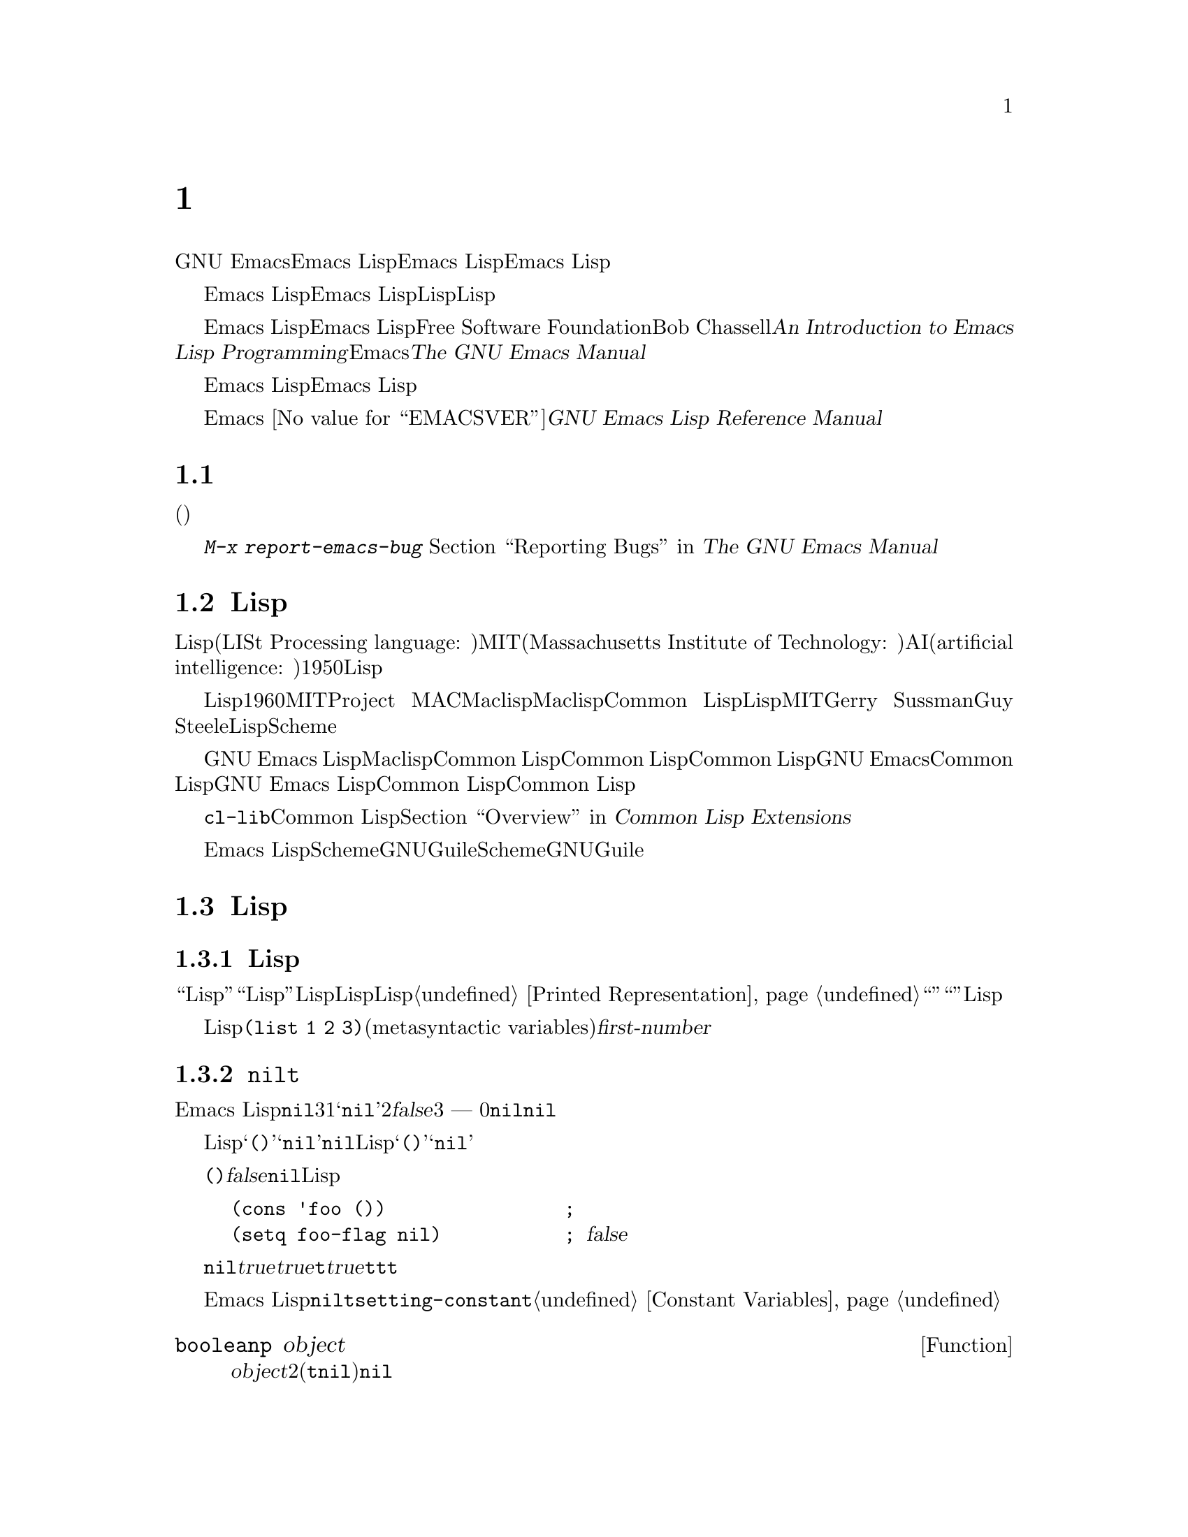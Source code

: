@c ===========================================================================
@c
@c This file was generated with po4a. Translate the source file.
@c
@c ===========================================================================

@c -*-coding: utf-8-*-
@c This is part of the GNU Emacs Lisp Reference Manual.
@c Copyright (C) 1990--1994, 2001--2024 Free Software Foundation, Inc.
@c See the file elisp-ja.texi for copying conditions.

@node Introduction
@chapter イントロダクション

  GNU Emacsテキストエディターのほとんどの部分は、Emacs Lispと呼ばれるプログラミング言語で記述されています。新しいコードをEmacs
Lispで記述して、このエディターの拡張としてインストールできます。しかしEmacs
Lispは、単なる拡張言語を越える言語であり、それ自体で完全なコンピュータープログラミング言語です。他のプログラミング言語で行なうすべてのことに、この言語を使用できます。

  Emacs
Lispはエディターの中で使用するようにデザインされているので、テキストのスキャンやパースのための特別な機能をもち、同様にファイル、バッファー、ディスプレイ、サブプロセスを処理する機能をもちます。Emacs
Lispは編集機能と密に統合されています。つまり編集コマンドはLispプログラムから簡単に呼び出せる関数で、カスタマイズのためのパラメーターは普通のLisp変数です。

  このマニュアルはEmacs Lispの完全な記述を試みます。初心者のためのEmacs Lispのイントロダクションは、Free Software
Foundationからも出版されている、Bob Chassellの@cite{An Introduction to Emacs Lisp
Programming}を参照してください。このマニュアルは、Emacsを使用した編集に熟知していることを前提としています。これの基本的な情報については、@cite{The
GNU Emacs Manual}を参照してください。

  おおまかに言うと、前の方のチャプターでは多くのプログラミング言語の機能にたいして、Emacs
Lispでの対応する機能を説明し、後の方のチャプターではEmacs Lispに特異な機能や、編集に特化した関連する機能を説明します。

  これは
@iftex
@ifset VERSION
エディション@value{VERSION}
@end ifset
@end iftex
Emacs @value{EMACSVER}に対応した@cite{GNU Emacs Lisp Reference Manual}です。

@menu
* Caveats::                  不備な点と、助けを求める方法。
* Lisp History::             Maclispを後継するEmacs Lisp。
* Conventions::              このマニュアルのフォーマット方法。
* Version Info::             実行中のEmacsのバージョンは?
* Acknowledgments::          このマニュアルの著者、編集者、スポンサー。
@end menu

@node Caveats
@section 注意事項
@cindex bugs in this manual

  このマニュアルは幾多のドラフトを経てきました。ほとんど完璧ではありますが、不備がないとも言えません。(ほとんどの特定のモードのように)それらが副次的であるとか、まだ記述されていないという理由により、カバーされていないトピックもあります。わたしたちがそれらを完璧に扱うことはできないので、いくつかの部分は意図的に省略しました。

  このマニュアルは、それがカバーしている事柄については完全に正しくあるべきあり、故に特定の説明テキスト、チャプターやセクションの順番にたいしての批判にオープンであるべきです。判りにくかったり、このマニュアルでカバーされていない何かを学ぶためにソースを見たり実地から学ぶ必要があるなら、このマニュアルはおそらく訂正されるべきなのかもしれません。どうかわたしたちにそれを教えてください。

@iftex
  このマニュアルを使用するときは、訂正のためにページにマークしてください。そうすれば後でそれを探して、わたしたちに送ることができます。関数や関数グループの単純で現実的な例を思いついたときは、ぜひそれを記述して送ってください。それが妥当ならチャプター名、セクション名、関数名への参照をコメントしてください。なぜならページ番号やチャプター番号、セクション番号は変更されるので、あなたが言及しているテキストを探すのに問題が生じるかもしれないからです。あなたが訂正を求めるエディションのバージョンも示してください。
@end iftex
@ifnottex

このマニュアルを使用するときは、間違いを見つけたらすぐに訂正を送ってください。関数または関数グループの単純な現実例を考えたときは、ぜひそれを記述して送ってください。それが妥当ならコメントでノード名と関数名や変数名を参照してください。あなたが訂正を求めるエディションのバージョンも示してください。
@end ifnottex

@cindex bugs
@cindex suggestions
コメントや訂正の送信には、@kbd{M-x report-emacs-bug}を使用するようお願いします。詳細については、 @ref{Bugs,,
Reporting Bugs, emacs, The GNU Emacs Manual}を参照してください。

@node Lisp History
@section Lispの歴史
@cindex Lisp history

  Lisp(LISt Processing language: リスト処理言語)は、MIT(Massachusetts Institute of
Technology: マサチューセッツ工科大学)で、AI(artificial intelligence:
人工知能)の研究のために、1950年代末に最初に開発されました。Lisp言語の強力なパワーは、編集コマンドの記述のような、他の目的にも適っています。

@cindex Maclisp
@cindex Common Lisp
  長年の間に何ダースものLisp実装が構築されてきて、それらのそれぞれに特異な点があります。これらの多くは、1960年代にMITのProject
MACで記述された、Maclispに影響を受けています。最終的に、Maclisp後裔の実装者は共同して、Common
Lispと呼ばれる標準のLispシステムを開発しました。その間にMITのGerry SussmanとGuy
Steeleにより、簡潔ながらとても強力なLisp方言の、Schemeが開発されました。

  GNU Emacs LispはMaclispから多く、Common Lispから少し影響を受けています。Common
Lispを知っている場合、多くの類似点に気づくでしょう。しかしCommon Lispの多くの機能は、GNU
Emacsが要求するメモリー量を削減するために、省略または単純化されています。ときには劇的に単純化されているために、Common
Lispユーザーは混乱するかもしれません。わたしたちは時折GNU Emacs LispがCommon Lispと異なるか示すでしょう。Common
Lispを知らない場合、それについて心配する必要はありません。このマニュアルは、それ自体で自己完結しています。

@pindex cl
  @file{cl-lib}ライブラリーを通じて、Common Lispをかなりエミュレートできます。@ref{Top,, Overview, cl,
Common Lisp Extensions}を参照してください。

  Emacs
LispはSchemeの影響は受けていません。しかしGNUプロジェクトにはGuileと呼ばれるScheme実装があります。拡張が必要な新しいGNUソフトウェアーでは、Guileを使用します。

@node Conventions
@section Lispの歴史

このセクションでは、このマニュアルで使用する表記規約を説明します。あなたはこのセクションをスキップして、後から参照したいと思うかもしれません。

@menu
* Some Terms::               このマニュアルで使用する用語の説明。
* nil and t::                シンボル@code{nil}と@code{t}の使用方法。
* Evaluation Notation::      評価の例で使用するフォーマット。
* Printing Notation::        テキストのプリント例で使用するフォーマット。
* Error Messages::           エラー例で使用するフォーマット。
* Buffer Text Notation::     例のバッファー内容で使用するフォーマット。
* Format of Descriptions::   関数や変数などの説明にたいする表記。
@end menu

@node Some Terms
@subsection Lispの歴史

  このマニュアルでは、``Lispリーダー''および``Lispプリンター''という用語で、Lispのテキスト表現を実際のLispオブジェクトに変換したり、その逆を行なうLispルーチンを参照します。詳細については、@ref{Printed
Representation}を参照してください。あなた、つまりこのマニュアルを読んでいる人のことはプログラマーと考えて``あなた''と呼びます。``ユーザー''とは、あなたの記述したものも含めて、Lispプログラムを使用する人を指します。

@cindex typographic conventions
  Lispコードの例は、@code{(list 1 2 3)}のようなフォーマットです。メタ構文変数(metasyntactic
variables)を表す名前や、説明されている関数の引数名前は、@var{first-number}のようにフォーマットされています。

@node nil and t
@subsection @code{nil}と@code{t}
@cindex truth value
@cindex boolean

@cindex @code{nil}
@cindex false
  Emacs
Lispでは、シンボル@code{nil}には3つの異なる意味があります。1つ目は@samp{nil}という名前のシンボル、2つ目は論理値の@var{false}、3つ目は空リスト
--- つまり要素が0のリストです。変数として使用した場合、@code{nil}は常に値@code{nil}をもちます。

  Lispリーダーに関する限り、@samp{()}と@samp{nil}は同一です。これらは同じオブジェクト、つまりシンボル@code{nil}を意味します。このシンボルを異なる方法で記述するのは、完全に人間の読み手を意図したものです。Lispリーダーが@samp{()}か@samp{nil}のどちらかを読み取った後は、プログラマーが実際にどちらの表現で記述したかを判断する方法はありません。

  このマニュアルでは、空リストを意味することを強調したいときは@code{()}と記述し、論理値の@var{false}を意味することを強調したいときは@code{nil}と記述します。この慣習はLispプログラムで使用してもよいでしょう。

@example
(cons 'foo ())                ; @r{空リストを強調}
(setq foo-flag nil)           ; @r{論理値の@var{false}を強調}
@end example

@cindex @code{t}
@cindex true
  論理値が期待されているコンテキストでは、非@code{nil}は@var{true}と判断されます。しかし論理値の@var{true}を表す好ましい方法は@code{t}です。@var{true}を表す値を選択する必要があり、他に選択の根拠がない場合は@code{t}を使用してください。シンボル@code{t}は、常に値@code{t}をもちます。

  Emacs
Lispでの@code{nil}と@code{t}は、常に自分自身を評価する特別なシンボルです。そのためプログラムでこれらを定数として使用する場合、クォートする必要はありません。これらの値の変更を試みると、結果は@code{setting-constant}エラーとなります。@ref{Constant
Variables}を参照してください。

@defun booleanp object
@var{object}が2つの正規のブーリーン値(@code{t}か@code{nil})のいずれかなら、非@code{nil}をリターンする。
@end defun

@node Evaluation Notation
@subsection 評価の表記
@cindex evaluation notation
@cindex documentation notation
@cindex notation

  評価できるLisp式のことを@dfn{フォーム(form)}と呼びます。フォームの評価により、これは結果として常にLispオブジェクトを生成します。このマニュアルの例では、これを@samp{@result{}}で表します:

@example
(car '(1 2))
     @result{} 1
@end example

@noindent
これは``@code{(car '(1 2))}を評価すると、1になる''と読むことができます。

  フォームがマクロ呼び出しの場合、それは評価されるための新たなLispフォームに展開されます。展開された結果は@samp{@expansion{}}で表します。わたしたちは展開されたフォームの評価し結果を示すこともあれば、示さない場合もあります。

@example
(third '(a b c))
     @expansion{} (car (cdr (cdr '(a b c))))
     @result{} c
@end example

  1つのフォームを説明するために、同じ結果を生成する別のフォームを示すこともあります。完全に等価な2つのフォームは、@samp{@equiv{}}で表します。

@example
(make-sparse-keymap) @equiv{} (list 'keymap)
@end example

@node Printing Notation
@subsection プリントの表記
@cindex printing notation

  このマニュアルの例の多くは、それらが評価されるときにテキストをプリントします。(@file{*scratch*}バッファーのような)Lisp
Interactionバッファーで閉カッコの後で@kbd{C-j}をタイプすることによりコード例を実行する場合には、プリントされるテキストはそのバッファーに挿入されます。(関数@code{eval-region}での評価のように)他の方法でコード例を実行する場合、プリントされるテキストはエコーエリアに表示されます。

  このマニュアルの例はプリントされるテキストがどこに出力されるかに関わらず、それを@samp{@print{}}で表します。フォームを評価することにより戻される値は、@samp{@result{}}とともに後続の行で示します。

@example
@group
(progn (prin1 'foo) (princ "\n") (prin1 'bar))
     @print{} foo
     @print{} bar
     @result{} bar
@end group
@end example

@node Error Messages
@subsection エラーメッセージ
@cindex error message notation

  エラーをシグナルする例もあります。これは通常、エコーエリアにエラーメッセージを表示します。エラーメッセージの行は@samp{@error{}}で始まります。@samp{@error{}}自体は、エコーエリアに表示されないことに注意してください。

@example
(+ 23 'x)
@error{} Wrong type argument: number-or-marker-p, x
@end example

@node Buffer Text Notation
@subsection バッファーテキストの表記
@cindex buffer text notation

  バッファー内容の変更を説明する例もあます。それらの例では、そのテキストのbefore(以前)とafter(以後)のバージョンを示します。それらの例では、バッファー内容の該当する部分を、ダッシュを用いた2行の破線(バッファー名を含む)で示します。さらに、@samp{@point{}}はポイントの位置を表します(もちろんポイントのシンボルはバッファーのテキストの一部ではなく、ポイントが現在配されている2つの文字の@emph{間}の位置を表す)。

@example
---------- Buffer: foo ----------
This is the @point{}contents of foo.
---------- Buffer: foo ----------

(insert "changed ")
     @result{} nil
---------- Buffer: foo ----------
This is the changed @point{}contents of foo.
---------- Buffer: foo ----------
@end example

@node Format of Descriptions
@subsection 説明のフォーマット
@cindex description format

  このマニュアルでは関数(function)、変数(variable)、コマンド(command)、ユーザーオプション(user
option)、スペシャルフォーム(special
form)を、統一されたフォーマットで記述します。記述の最初の行には、そのアイテムの名前と、もしあれば引数(argument)が続きます。
@ifnottex
そのアイテムの属するカテゴリー(function、variableなど)は、行の先頭に表示します。
@end ifnottex
@iftex
そのアイテムの属するカテゴリー(function、variableなど)は、ページの右マージンの隣にプリントされます。
@end iftex
それ以降の行は説明行で、例を含む場合もあります。

@menu
* A Sample Function Description::  架空の関数@code{foo}にたいする記述例。
* A Sample Variable Description::  架空の変数@code{electric-future-map}にたいする記述例。
@end menu

@node A Sample Function Description
@subsubsection 関数の説明例
@cindex function descriptions
@cindex command descriptions
@cindex macro descriptions
@cindex special form descriptions

  関数の記述では、関数の名前が最初に記述されます。同じ行に引数の名前のリストが続きます。引数の値を参照するために、引数の名前は記述の本文にも使用されます。

  引数リストの中にキーワード@code{&optional}がある場合、その後の引数が省略可能であることを示します(省略された引数のデフォルトは@code{nil})。その関数を呼び出すときは、@code{&optional}を記述しないでください。

  キーワード@code{&rest}(これの後には1つの引数名を続けなければならない)は、その後に任意の引数を続けることができることを表します。@code{&rest}の後に記述された引数名の値には、その関数に渡された残りのすべての引数がリストとしてセットされます。この関数を呼び出すときは、@code{&rest}を記述しないでください。

  以下は@code{foo}という架空の関数(function)の説明です:

@defun foo integer1 &optional integer2 &rest integers
関数@code{foo}は@var{integer2}から@var{integer1}を減じてから、その結果に残りすべての引数を加える。@var{integer2}が与えられなかった場合、デフォルトして数値19が使用される。

@example
(foo 1 5 3 9)
     @result{} 16
(foo 5)
     @result{} 14
@end example

@need 1500
より一般的には、

@example
(foo @var{w} @var{x} @var{y}@dots{})
@equiv{}
(+ (- @var{x} @var{w}) @var{y}@dots{})
@end example
@end defun

  慣例として引数の名前には、(たとえば@var{integer}、@var{integer1}、@var{buffer}のような)期待されるタイプ名が含まれます。(@var{buffers}のような)複数形のタイプは、しばしばその型のオブジェクトのリストを意味します。@var{object}のような引き数名は、それが任意の型であることを表します(Emacsオブジェクトタイプのリストは@ref{Lisp
Data
Types}を参照)。他の名前をもつ引数(たとえば@var{new-file})はその関数に固有の引数で、関数がドキュメント文字列をもつ場合、引数のタイプはその中で説明されるべきです(@ref{Documentation}を参照)。

  @code{&optional}や@code{&rest}により修飾される引数のより完全な説明は、@ref{Lambda
Expressions}を参照してください。

  コマンド(command)、マクロ(macro)、スペシャルフォーム(special
form)の説明も同じフォーマットですが、@samp{Function}が@samp{Command}、@samp{Macro}、@samp{Special
Form}に置き換えられます。コマンドはとは単に、インタラクティブ(interactive:
対話的)に呼び出すことができる関数です。マクロは関数とは違う方法(引数は評価されない)で引数を処理しますが、同じ方法で記述します。

  マクロとスペシャルフォームにたいする説明には、特定のオプション引数や繰り替えされる引数のために、より複雑な表記が使用されます。なぜなら引数リストが、より複雑な方法で別の引数に分離されるからです。@samp{@r{[}@var{optional-arg}@r{]}}は@var{optional-arg}がオプションであることを意味し、@samp{@var{repeated-args}@dots{}}は0個以上の引数を表します。カッコ(parentheses)は、複数の引数をリスト構造の追加レベルにグループ化するのに使用されます。以下は例です:

@defspec count-loop (var [from to [inc]]) body@dots{}
この架空のスペシャルフォームは、
@var{body}フォームを実行してから変数@var{var}をインクリメントするループを実装します。最初の繰り返しでは変数は値@var{from}をもちます。以降の繰り返しでは、変数は1(@var{inc}が与えられた場合は@var{inc})増分されます。@var{var}が@var{to}に等しい場合、@var{body}を実行する前にループをexitします。以下は例です:

@example
(count-loop (i 0 10)
  (prin1 i) (princ " ")
  (prin1 (aref vector i))
  (terpri))
@end example

@var{from}と@var{to}が省略された場合、ループを実行する前に@var{var}に@code{nil}がバインドされ、繰り返しの先頭において@var{var}が非@code{nil}の場合は、ループをexitします。以下は例です:

@example
(count-loop (done)
  (if (pending)
      (fixit)
    (setq done t)))
@end example

このスペシャルフォームでは、引数@var{from}と@var{to}はオプションですが、両方を指定するか未指定にするかのいずれかでなければなりません。これらの引数が与えられた場合には、オプションで@var{inc}も同様に指定することができます。これらの引数は、フォームのすべての残りの要素を含む@var{body}と区別するために、引数@var{var}とともにリストにグループ化されます。
@end defspec

@node A Sample Variable Description
@subsubsection 変数の説明例
@cindex variable descriptions
@cindex option descriptions

  @dfn{変数(variable)}とは、オブジェクトに@dfn{バインド(bind)}される名前です(@dfn{セット(set)}とも言う)。変数がバインドされたオブジェクトのことを@dfn{値(value)}と呼びます。このような場合には、その変数が値をもつという言い方もします。ほとんどすべての変数はユーザーがセットすることができますが、特にユーザーが変更できる特定の変数も存在し、これらは@dfn{ユーザーオプション(user
options)}と呼ばれます。通常の変数およびユーザーオプションは、関数と同様のフォーマットを使用して説明されますが、それらには引数がありません。

  以下は架空の変数@code{electric-future-map}の説明です。

@defvar electric-future-map
この変数の値はElectric Command
Futureモードで使用される完全なキーマップである。このマップ内の関数により、まだ実行を考えていないコマンドの編集が可能になる。
@end defvar

  ユーザーオプションも同じフォーマットをもちますが、@samp{Variable}が@samp{User Option}に置き換えられます。

@node Version Info
@section バージョンの情報

  以下の機能は、使用しているEmacsに関する情報を提供します。

@deffn Command emacs-version &optional here
この関数は実行しているEmacsのバージョンを説明する文字列をreturnすす。これはバグレポートにこの文字列を含めるときに有用である。

@smallexample
@group
(emacs-version)
  @result{} "GNU Emacs 26.1 (build 1, x86_64-unknown-linux-gnu,
             GTK+ Version 3.16) of 2017-06-01"
@end group
@end smallexample

@var{here}が非@code{nil}ならテキストをバッファーのポイントの前に挿入して、@code{nil}をリターンする。この関数がインタラクティブに呼び出すと、同じ情報をエコーエリアに出力する。プレフィクス引数を与えると、@var{here}が非@code{nil}になる。
@end deffn

@defvar emacs-build-time
この変数の値はEmacsがビルドされた日時を示す。値は@code{current-time}の形式(@ref{Time of
Day}を参照)、その情報が利用できなければ@code{nil}。

@example
@group
emacs-build-time
     @result{} (25194 55894 8547 617000)
@end group
@end example
(Emacsのビルド時に@code{current-time-list}が@code{nil}なら、タイムスタンプは@code{(1651169878008547617
. 1000000000)}になる。)
@end defvar

@defvar emacs-version
この変数の値は実行中のEmacsのバージョンであり、@code{"26.1"}のような文字列。@code{"26.0.91"}のように3つの数値コンポーネントをもつ値はリリース版ではなくテストバージョンであることを示す(Emacs
26.1より前では@code{"25.1.1"}のように文字列の最後に余分な整数コンポーネントが含まれていたが、これは現在は@code{emacs-build-number}に格納される)。
@end defvar

@defvar emacs-major-version
Emacsのメジャーバージョン番号を示す整数。Emacs 23.1では値は23。
@end defvar

@defvar emacs-minor-version
Emacsのマイナーバージョン番号を示す整数。Emacs 23.1では値は1。
@end defvar

@defvar emacs-build-number
これは同一のディレクトリーにおいてEmacsが(クリーニングなしで)ビルドされるたびに増分される整数。これはEmacsの開発時だけに関係のある変数。
@end defvar

@defvar emacs-repository-version
Emacsがビルドされたレポジトリのリビジョン番号を与える文字列。Emacsがリビジョンコントロール外部でビルドされた場合の値は@code{nil}。
@end defvar

@defvar emacs-repository-branch
Emacsがビルドされたレポジトリブランチを与える文字列。ほとんどの場合は@code{"master"}。Emacsがリビジョンコントロール外部でビルドされた場合の値は@code{nil}。
@end defvar

@node Acknowledgments
@section 謝辞

  このマニュアルは当初、Robert Krawitz、Bil Lewis、Dan
LaLiberte、Richard@tie{}M. Stallman、Chris
Welty、およびGNUマニュアルグループのボランティアにより、数年を費やして記述されました。Robert@tie{}J.
Chassellはこのマニュアルのレビューと編集をDefense Advanced Research Projects Agency、ARPA
Order 6082のサポートのもとに手助けしてくれ、Computational Logic, IncのWarren@tie{}A. Hunt,
Jr.によりアレンジされました。それ以降も追加のセクションがMiles Bader、Lars Brinkhoff、Chong
Yidong、Kenichi Handa、Lute Kamstra、Juri Linkov、Glenn Morris、Thien-Thi
Nguyen、Dan Nicolaescu、Martin Rudalics、Kim F. Storm、Luc Teirlinck、Eli
Zaretskii、およびその他の人たちにより記述されました。

  Drew Adams、Juanma Barranquero、Karl Berry、Jim Blandy、Bard Bloom、Stephane
Boucher、David Boyes、Alan Carroll、Richard Davis、Lawrence R. Dodd、Peter
Doornbosch、David A. Duff、Chris Eich、Beverly Erlebacher、David Eckelkamp、Ralf
Fassel、Eirik Fuller、Stephen Gildea、Bob Glickstein、Eric Hanchrow、Jesper
Harder、George Hartzell、Nathan Hess、Masayuki Ida、Dan Jacobson、Jak Kirman、Bob
Knighten、Frederick M. Korz、Joe Lammens、Glenn M. Lewis、K. Richard
Magill、Brian Marick、Roland McGrath、Stefan Monnier、Skip Montanaro、John
Gardiner Myers、Thomas A. Peterson、Francesco Potortì、Friedrich
Pukelsheim、Arnold D. Robbins、Raul Rockwell、Jason Rumney、Per
Starbäck、Shinichirou Sugou、Kimmo Suominen、Edward Tharp、Bill Trost、Rickard
Westman、Jean White、Eduard Wiebe、Matthew Wilding、Carl Witty、Dale Worley、Rusty
Wright、David D. Zuhnにより訂正が提供されました。

  より完全な貢献者のリストは、Emacsソースレポジトリの関連する変更ログエントリーを参照してください。
